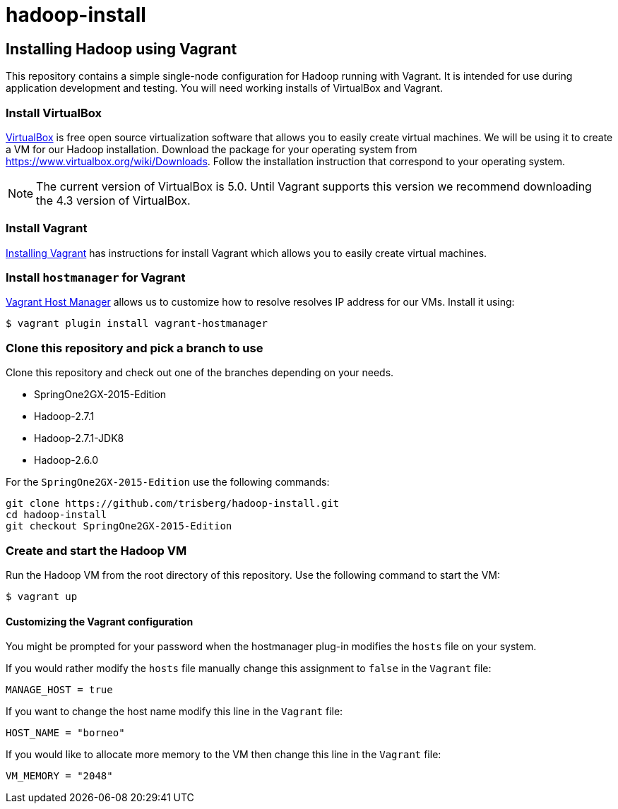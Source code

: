 hadoop-install
==============

Installing Hadoop using Vagrant
-------------------------------

This repository contains a simple single-node configuration for Hadoop running with Vagrant. It is intended for use during application development and testing. You will need working installs of VirtualBox and Vagrant.

=== Install VirtualBox 

link:https://www.virtualbox.org/[VirtualBox] is free open source virtualization software that allows you to easily create virtual machines. We will be using it to create a VM for our Hadoop installation. Download the package for your operating system from link:https://www.virtualbox.org/wiki/Downloads[https://www.virtualbox.org/wiki/Downloads]. Follow the installation instruction that correspond to your operating system.

NOTE: The current version of VirtualBox is 5.0. Until Vagrant supports this version we recommend downloading the 4.3 version of VirtualBox.

=== Install Vagrant

link:http://docs.vagrantup.com/v2/installation/[Installing Vagrant] has instructions for install Vagrant which allows you to easily create virtual machines.

=== Install `hostmanager` for Vagrant 

link:https://github.com/smdahlen/vagrant-hostmanager[Vagrant Host Manager] allows us to customize how to resolve  resolves IP address for our VMs. Install it using:

----
$ vagrant plugin install vagrant-hostmanager
----

=== Clone this repository and pick a branch to use

Clone this repository and check out one of the branches depending on your needs.

- SpringOne2GX-2015-Edition
- Hadoop-2.7.1
- Hadoop-2.7.1-JDK8
- Hadoop-2.6.0

For the `SpringOne2GX-2015-Edition` use the following commands:

----
git clone https://github.com/trisberg/hadoop-install.git
cd hadoop-install
git checkout SpringOne2GX-2015-Edition
----

=== Create and start the Hadoop VM

Run the Hadoop VM from the root directory of this repository. Use the following command to start the VM:

----
$ vagrant up
----

==== Customizing the Vagrant configuration

You might be prompted for your password when the hostmanager plug-in modifies the `hosts` file on your system.

If you would rather modify the `hosts` file manually change this assignment to `false` in the `Vagrant` file:

----
MANAGE_HOST = true
---- 

If you want to change the host name modify this line in the `Vagrant` file:

----
HOST_NAME = "borneo"
----

If you would like to allocate more memory to the VM then change this line in the `Vagrant` file:

----
VM_MEMORY = "2048"
---- 
